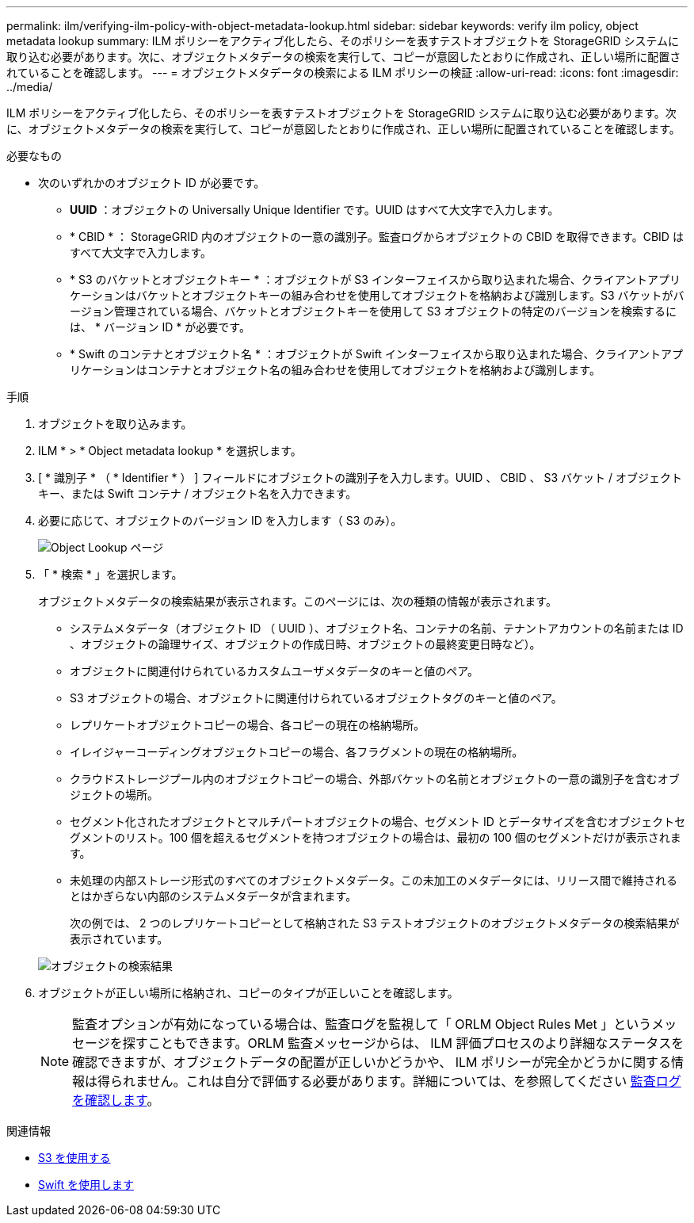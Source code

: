 ---
permalink: ilm/verifying-ilm-policy-with-object-metadata-lookup.html 
sidebar: sidebar 
keywords: verify ilm policy, object metadata lookup 
summary: ILM ポリシーをアクティブ化したら、そのポリシーを表すテストオブジェクトを StorageGRID システムに取り込む必要があります。次に、オブジェクトメタデータの検索を実行して、コピーが意図したとおりに作成され、正しい場所に配置されていることを確認します。 
---
= オブジェクトメタデータの検索による ILM ポリシーの検証
:allow-uri-read: 
:icons: font
:imagesdir: ../media/


[role="lead"]
ILM ポリシーをアクティブ化したら、そのポリシーを表すテストオブジェクトを StorageGRID システムに取り込む必要があります。次に、オブジェクトメタデータの検索を実行して、コピーが意図したとおりに作成され、正しい場所に配置されていることを確認します。

.必要なもの
* 次のいずれかのオブジェクト ID が必要です。
+
** *UUID* ：オブジェクトの Universally Unique Identifier です。UUID はすべて大文字で入力します。
** * CBID * ： StorageGRID 内のオブジェクトの一意の識別子。監査ログからオブジェクトの CBID を取得できます。CBID はすべて大文字で入力します。
** * S3 のバケットとオブジェクトキー * ：オブジェクトが S3 インターフェイスから取り込まれた場合、クライアントアプリケーションはバケットとオブジェクトキーの組み合わせを使用してオブジェクトを格納および識別します。S3 バケットがバージョン管理されている場合、バケットとオブジェクトキーを使用して S3 オブジェクトの特定のバージョンを検索するには、 * バージョン ID * が必要です。
** * Swift のコンテナとオブジェクト名 * ：オブジェクトが Swift インターフェイスから取り込まれた場合、クライアントアプリケーションはコンテナとオブジェクト名の組み合わせを使用してオブジェクトを格納および識別します。




.手順
. オブジェクトを取り込みます。
. ILM * > * Object metadata lookup * を選択します。
. [ * 識別子 * （ * Identifier * ） ] フィールドにオブジェクトの識別子を入力します。UUID 、 CBID 、 S3 バケット / オブジェクトキー、または Swift コンテナ / オブジェクト名を入力できます。
. 必要に応じて、オブジェクトのバージョン ID を入力します（ S3 のみ）。
+
image::../media/object_lookup.png[Object Lookup ページ]

. 「 * 検索 * 」を選択します。
+
オブジェクトメタデータの検索結果が表示されます。このページには、次の種類の情報が表示されます。

+
** システムメタデータ（オブジェクト ID （ UUID ）、オブジェクト名、コンテナの名前、テナントアカウントの名前または ID 、オブジェクトの論理サイズ、オブジェクトの作成日時、オブジェクトの最終変更日時など）。
** オブジェクトに関連付けられているカスタムユーザメタデータのキーと値のペア。
** S3 オブジェクトの場合、オブジェクトに関連付けられているオブジェクトタグのキーと値のペア。
** レプリケートオブジェクトコピーの場合、各コピーの現在の格納場所。
** イレイジャーコーディングオブジェクトコピーの場合、各フラグメントの現在の格納場所。
** クラウドストレージプール内のオブジェクトコピーの場合、外部バケットの名前とオブジェクトの一意の識別子を含むオブジェクトの場所。
** セグメント化されたオブジェクトとマルチパートオブジェクトの場合、セグメント ID とデータサイズを含むオブジェクトセグメントのリスト。100 個を超えるセグメントを持つオブジェクトの場合は、最初の 100 個のセグメントだけが表示されます。
** 未処理の内部ストレージ形式のすべてのオブジェクトメタデータ。この未加工のメタデータには、リリース間で維持されるとはかぎらない内部のシステムメタデータが含まれます。


+
次の例では、 2 つのレプリケートコピーとして格納された S3 テストオブジェクトのオブジェクトメタデータの検索結果が表示されています。

+
image::../media/object_lookup_results.png[オブジェクトの検索結果]

. オブジェクトが正しい場所に格納され、コピーのタイプが正しいことを確認します。
+

NOTE: 監査オプションが有効になっている場合は、監査ログを監視して「 ORLM Object Rules Met 」というメッセージを探すこともできます。ORLM 監査メッセージからは、 ILM 評価プロセスのより詳細なステータスを確認できますが、オブジェクトデータの配置が正しいかどうかや、 ILM ポリシーが完全かどうかに関する情報は得られません。これは自分で評価する必要があります。詳細については、を参照してください xref:../audit/index.adoc[監査ログを確認します]。



.関連情報
* xref:../s3/index.adoc[S3 を使用する]
* xref:../swift/index.adoc[Swift を使用します]

